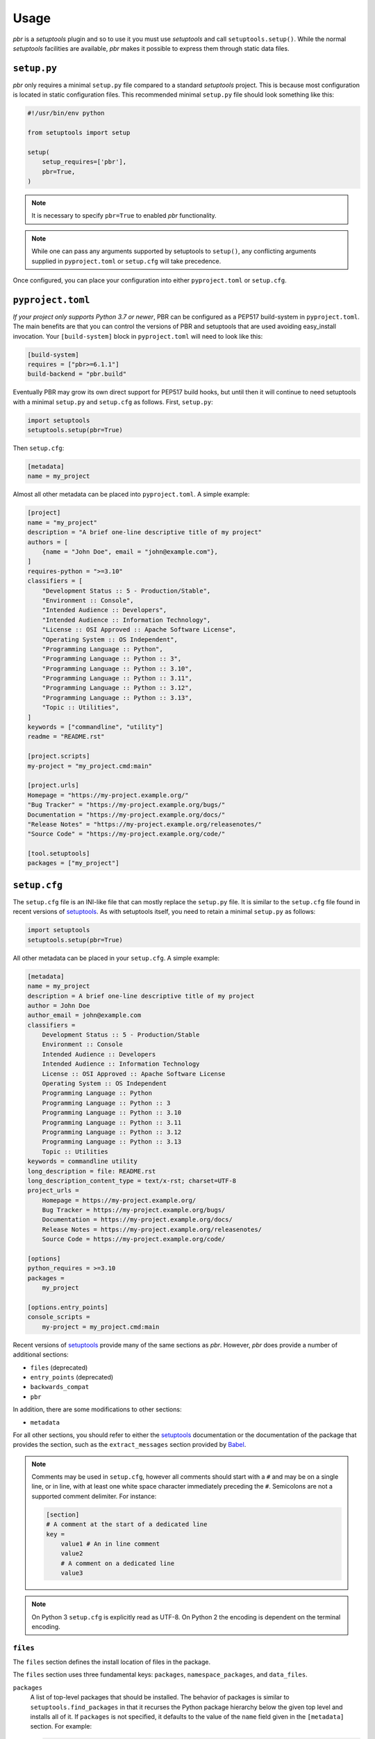 =======
 Usage
=======

*pbr* is a *setuptools* plugin and so to use it you must use *setuptools* and
call ``setuptools.setup()``. While the normal *setuptools* facilities are
available, *pbr* makes it possible to express them through static data files.

.. _setup_py:

``setup.py``
------------

*pbr* only requires a minimal ``setup.py`` file compared to a standard
*setuptools* project. This is because most configuration is located in static
configuration files. This recommended minimal ``setup.py`` file should look
something like this:

.. code-block:: python

    #!/usr/bin/env python

    from setuptools import setup

    setup(
        setup_requires=['pbr'],
        pbr=True,
    )

.. note::

   It is necessary to specify ``pbr=True`` to enabled *pbr* functionality.

.. note::

   While one can pass any arguments supported by setuptools to ``setup()``,
   any conflicting arguments supplied in ``pyproject.toml`` or ``setup.cfg``
   will take precedence.

Once configured, you can place your configuration into either
``pyproject.toml`` or ``setup.cfg``.

``pyproject.toml``
------------------

*If your project only supports Python 3.7 or newer*, PBR can be configured as a
PEP517 build-system in ``pyproject.toml``. The main benefits are that you can
control the versions of PBR and setuptools that are used avoiding easy_install
invocation. Your ``[build-system]`` block in ``pyproject.toml`` will need to
look like this:

.. code-block:: toml

    [build-system]
    requires = ["pbr>=6.1.1"]
    build-backend = "pbr.build"

Eventually PBR may grow its own direct support for PEP517 build hooks, but
until then it will continue to need setuptools with a minimal ``setup.py`` and
``setup.cfg`` as follows. First, ``setup.py``:

.. code-block:: python

    import setuptools
    setuptools.setup(pbr=True)

Then ``setup.cfg``:

.. code-block:: ini

    [metadata]
    name = my_project

Almost all other metadata can be placed into ``pyproject.toml``. A simple example:

.. code-block:: toml

    [project]
    name = "my_project"
    description = "A brief one-line descriptive title of my project"
    authors = [
        {name = "John Doe", email = "john@example.com"},
    ]
    requires-python = ">=3.10"
    classifiers = [
        "Development Status :: 5 - Production/Stable",
        "Environment :: Console",
        "Intended Audience :: Developers",
        "Intended Audience :: Information Technology",
        "License :: OSI Approved :: Apache Software License",
        "Operating System :: OS Independent",
        "Programming Language :: Python",
        "Programming Language :: Python :: 3",
        "Programming Language :: Python :: 3.10",
        "Programming Language :: Python :: 3.11",
        "Programming Language :: Python :: 3.12",
        "Programming Language :: Python :: 3.13",
        "Topic :: Utilities",
    ]
    keywords = ["commandline", "utility"]
    readme = "README.rst"

    [project.scripts]
    my-project = "my_project.cmd:main"

    [project.urls]
    Homepage = "https://my-project.example.org/"
    "Bug Tracker" = "https://my-project.example.org/bugs/"
    Documentation = "https://my-project.example.org/docs/"
    "Release Notes" = "https://my-project.example.org/releasenotes/"
    "Source Code" = "https://my-project.example.org/code/"

    [tool.setuptools]
    packages = ["my_project"]

.. _setup_cfg:

``setup.cfg``
-------------

The ``setup.cfg`` file is an INI-like file that can mostly replace the
``setup.py`` file. It is similar to the ``setup.cfg`` file found in recent
versions of `setuptools`__. As with setuptools itself, you need to retain a
minimal ``setup.py`` as follows:

.. code-block:: python

    import setuptools
    setuptools.setup(pbr=True)

All other metadata can be placed in your ``setup.cfg``. A simple example:

.. code-block:: ini

    [metadata]
    name = my_project
    description = A brief one-line descriptive title of my project
    author = John Doe
    author_email = john@example.com
    classifiers =
        Development Status :: 5 - Production/Stable
        Environment :: Console
        Intended Audience :: Developers
        Intended Audience :: Information Technology
        License :: OSI Approved :: Apache Software License
        Operating System :: OS Independent
        Programming Language :: Python
        Programming Language :: Python :: 3
        Programming Language :: Python :: 3.10
        Programming Language :: Python :: 3.11
        Programming Language :: Python :: 3.12
        Programming Language :: Python :: 3.13
        Topic :: Utilities
    keywords = commandline utility
    long_description = file: README.rst
    long_description_content_type = text/x-rst; charset=UTF-8
    project_urls =
        Homepage = https://my-project.example.org/
        Bug Tracker = https://my-project.example.org/bugs/
        Documentation = https://my-project.example.org/docs/
        Release Notes = https://my-project.example.org/releasenotes/
        Source Code = https://my-project.example.org/code/

    [options]
    python_requires = >=3.10
    packages =
        my_project

    [options.entry_points]
    console_scripts =
        my-project = my_project.cmd:main

Recent versions of `setuptools`_ provide many of the same sections as *pbr*.
However, *pbr* does provide a number of additional sections:

- ``files`` (deprecated)
- ``entry_points`` (deprecated)
- ``backwards_compat``
- ``pbr``

In addition, there are some modifications to other sections:

- ``metadata``

For all other sections, you should refer to either the `setuptools`_
documentation or the documentation of the package that provides the section,
such as the ``extract_messages`` section provided by Babel__.

.. note::

   Comments may be used in ``setup.cfg``, however all comments should start
   with a ``#`` and may be on a single line, or in line, with at least one
   white space character immediately preceding the ``#``. Semicolons are not a
   supported comment delimiter. For instance:

   .. code-block:: ini

       [section]
       # A comment at the start of a dedicated line
       key =
           value1 # An in line comment
           value2
           # A comment on a dedicated line
           value3

.. note::

   On Python 3 ``setup.cfg`` is explicitly read as UTF-8.  On Python 2 the
   encoding is dependent on the terminal encoding.

__ http://setuptools.readthedocs.io/en/latest/setuptools.html#configuring-setup-using-setup-cfg-files
__ http://babel.pocoo.org/en/latest/setup.html

``files``
~~~~~~~~~

The ``files`` section defines the install location of files in the package.

.. deprecated:: 7.0.0

    `setuptools v30.3.0`__ introduced built-in support for configuring the
    below information via the ``[options]`` section in ``setup.cfg``, while
    `setuptools v68.1.0`__ adds support for doing this via ``pyproject.toml``
    using the ``[tool.setuptools]`` section. For example, given the following
    ``setup.cfg`` configuration:

    .. code-block:: ini

        [files]
        packages =
            foo
        namespace_packages =
            fooext
        data_files =
            etc/foo = etc/foo/*
            etc/foo-api =
                etc/api-paste.ini
            etc/init.d = foo.init

    You can represent this in ``setup.cfg`` like so:

    .. code-block:: ini

        [options]
        packages =
            foo
        namespace_packages =
            fooext

        [options.data_files]
        etc/foo = etc/foo/*
        etc/foo-api =
            etc/api-paste.ini
        etc/init.d = foo.init

    Neither namespace packages nor non-package data files are supported in
    ``pyproject.toml`` format so only ``[files] packages`` can be migrated in
    this example:

    .. code-block:: toml

        [tool.setuptools]
        packages = ["foo"]

    For more information, refer to the `Configuring setuptools using setup.cfg
    files`__, `Package Discovery and Namespace Packages`__ and `Data Files
    Support`__ documents in the setuptools docs.

    .. __: https://pypi.org/project/setuptools/30.3.0/
    .. __: https://pypi.org/project/setuptools/68.1.0/
    .. __: https://setuptools.pypa.io/en/latest/userguide/declarative_config.html
    .. __: https://setuptools.pypa.io/en/latest/userguide/package_discovery.html
    .. __: https://setuptools.pypa.io/en/latest/userguide/datafiles.html

The ``files`` section uses three fundamental keys: ``packages``,
``namespace_packages``, and ``data_files``.

``packages``
  A list of top-level packages that should be installed. The behavior of
  packages is similar to ``setuptools.find_packages`` in that it recurses the
  Python package hierarchy below the given top level and installs all of it. If
  ``packages`` is not specified, it defaults to the value of the ``name`` field
  given in the ``[metadata]`` section. For example:

  .. code-block:: ini

      [files]
      packages =
          pbr

``namespace_packages``
  Similar to ``packages``, but is a list of packages that provide namespace
  packages. For example:

  .. code-block:: ini

      [files]
      namespace_packages =
          pbrext

``data_files``
  A list of files to be installed. The format is an indented block that
  contains key value pairs which specify target directory and source file to
  install there. More than one source file for a directory may be indicated
  with a further indented list. Source files are stripped of leading
  directories. Additionally, *pbr* supports a simple file globbing syntax for
  installing entire directory structures. For example:

  .. code-block:: ini

      [files]
      data_files =
          etc/pbr = etc/pbr/*
          etc/neutron =
              etc/api-paste.ini
              etc/dhcp-agent.ini
          etc/init.d = neutron.init

  This will result in ``/etc/neutron`` containing ``api-paste.ini`` and
  ``dhcp-agent.ini``, both of which *pbr* will expect to find in the ``etc``
  directory in the root of the source tree. Additionally, ``neutron.init`` from
  that directory will be installed in ``/etc/init.d``. All of the files and
  directories located under ``etc/pbr`` in the source tree will be installed
  into ``/etc/pbr``.

  Note that this behavior is relative to the effective root of the environment
  into which the packages are installed, so depending on available permissions
  this could be the actual system-wide ``/etc`` directory or just a top-level
  ``etc`` subdirectory of a *virtualenv*.

``entry_points``
~~~~~~~~~~~~~~~~

The ``entry_points`` section defines entry points for generated console scripts
and Python libraries.

.. deprecated:: 7.0.0

    `setuptools v30.3.0`__ introduced built-in support for configuring the
    below information via the ``[options.entry_points]`` section in
    ``setup.cfg``, while `setuptools v68.1.0`__ adds support for doing this via
    ``pyproject.toml`` using the ``[project.scripts]`` section. For example,
    given the following ``setup.cfg`` configuration:

    .. code-block:: ini

        [entry_points]
        console_scripts =
            pbr = pbr.cmd:main
        pbr.config.drivers =
            plain = pbr.cfg.driver:Plain
            fancy = pbr.cfg.driver:Fancy

    You can represent this in ``setup.cfg`` like so:

    .. code-block:: ini

        [options.entry_points]
        console_scripts =
            pbr = pbr.cmd:main
        pbr.config.drivers =
            plain = pbr.cfg.driver:Plain
            fancy = pbr.cfg.driver:Fancy

    Or in ``pyproject.toml`` like so:

    .. code-block:: toml

        [project.scripts]
        pbr = "pbr.cmd:main"

        [project.entry-points."pbr.config.drivers"]
        plain = "pbr.cfg.driver:Plain"
        fancy = "pbr.cfg.driver:Fancy"

    For more information, refer to the `Entry Points`__ document in the
    setuptools docs.

    .. __: https://pypi.org/project/setuptools/30.3.0/
    .. __: https://pypi.org/project/setuptools/68.1.0/
    .. __: https://setuptools.pypa.io/en/latest/userguide/entry_point.html

The general syntax of specifying entry points is a top level name indicating
the entry point group name, followed by one or more key value pairs naming the
entry point to be installed. For example:

.. code-block:: ini

    [entry_points]
    console_scripts =
        pbr = pbr.cmd:main
    pbr.config.drivers =
        plain = pbr.cfg.driver:Plain
        fancy = pbr.cfg.driver:Fancy

Will cause a console script called *pbr* to be installed that executes the
``main`` function found in ``pbr.cmd``. Additionally, two entry points will be
installed for ``pbr.config.drivers``, one called ``plain`` which maps to the
``Plain`` class in ``pbr.cfg.driver`` and one called ``fancy`` which maps to
the ``Fancy`` class in ``pbr.cfg.driver``.

``backwards_compat``
~~~~~~~~~~~~~~~~~~~~~

.. todo:: Describe this section

.. _pbr-setup-cfg:

``pbr``
~~~~~~~

The ``pbr`` section controls *pbr*-specific options and behaviours.

``skip_git_sdist``
  If enabled, *pbr* will not generate a manifest file from *git* commits. If
  this is enabled, you may need to define your own `manifest template`__.

  This can also be configured using the ``SKIP_GIT_SDIST`` environment
  variable, as described :ref:`here <packaging-tarballs>`.

  __ https://packaging.python.org/tutorials/distributing-packages/#manifest-in

``skip_changelog``
  If enabled, *pbr* will not generated a ``ChangeLog`` file from *git* commits.

  This can also be configured using the ``SKIP_WRITE_GIT_CHANGELOG``
  environment variable, as described :ref:`here <packaging-authors-changelog>`

``skip_authors``
  If enabled, *pbr* will not generate an ``AUTHORS`` file from *git* commits.

  This can also be configured using the ``SKIP_GENERATE_AUTHORS`` environment
  variable, as described :ref:`here <packaging-authors-changelog>`

``skip_reno``
  If enabled, *pbr* will not generate a ``RELEASENOTES.txt`` file if `reno`_ is
  present and configured.

  This can also be configured using the ``SKIP_GENERATE_RENO`` environment
  variable, as described :ref:`here <packaging-releasenotes>`.

.. versionchanged:: 6.0

   The ``autodoc_tree_index_modules``, ``autodoc_tree_excludes``,
   ``autodoc_index_modules``, ``autodoc_exclude_modules`` and ``api_doc_dir``
   settings are all removed.

.. versionchanged:: 4.2

   The ``autodoc_tree_index_modules``, ``autodoc_tree_excludes``,
   ``autodoc_index_modules``, ``autodoc_exclude_modules`` and ``api_doc_dir``
   settings are all deprecated.

.. versionchanged:: 2.0

   The ``pbr`` section used to take a ``warnerrors`` option that would enable
   the ``-W`` (Turn warnings into errors.) option when building Sphinx. This
   feature was broken in 1.10 and was removed in pbr 2.0 in favour of the
   ``[build_sphinx] warning-is-error`` provided in Sphinx 1.5+.

``metadata``
~~~~~~~~~~~~

.. todo:: Describe this section

.. _build_sphinx-setup-cfg:

``build_sphinx``
~~~~~~~~~~~~~~~~

.. versionchanged:: 3.0

   The ``build_sphinx`` plugin used to default to building both HTML and man
   page output. This is no longer the case, and you should explicitly set
   ``builders`` to ``html man`` if you wish to retain this behavior.

.. deprecated:: 4.2

   This feature has been superseded by the `sphinxcontrib-apidoc`_ (for
   generation of API documentation) and :ref:`pbr.sphinxext` (for configuration
   of versioning via package metadata) extensions. It has been removed in
   version 6.0.

Requirements
------------

Requirements files are used in place of the ``install_requires`` and
``extras_require`` attributes. Requirement files should be given one of the
below names. This order is also the order that the requirements are tried in:

* ``requirements.txt``
* ``tools/pip-requires``

Only the first file found is used to install the list of packages it contains.

.. versionchanged:: 5.0

   Previously you could specify requirements for a given major version of
   Python using requirements files with a ``-pyN`` suffix. This was deprecated
   in 4.0 and removed in 5.0 in favour of environment markers.

.. _extra-requirements:

Extra requirements
~~~~~~~~~~~~~~~~~~

Groups of optional dependencies, or `"extra" requirements`__, can be described
in your ``setup.cfg``, rather than needing to be added to ``setup.py``. An
example (which also demonstrates the use of environment markers) is shown
below.

__ https://www.python.org/dev/peps/pep-0426/#extras-optional-dependencies

Environment markers
~~~~~~~~~~~~~~~~~~~

Environment markers are `conditional dependencies`__ which can be added to the
requirements (or to a group of extra requirements) automatically, depending on
the environment the installer is running in. They can be added to requirements
in the requirements file, or to extras defined in ``setup.cfg``, but the format
is slightly different for each.

For ``requirements.txt``::

    argparse; python_version=='2.6'

This will result in the package depending on ``argparse`` only if it's being
installed into Python 2.6.

For extras specified in ``setup.cfg``, add an ``extras`` section. For instance,
to create two groups of extra requirements with additional constraints on the
environment, you can use:

.. code-block:: ini

    [extras]
    security =
        aleph
        bet:python_version=='3.2'
        gimel:python_version=='2.7'
    testing =
        quux:python_version=='2.7'

__ https://www.python.org/dev/peps/pep-0426/#environment-markers


Sphinx ``conf.py``
------------------

As described in :doc:`/user/features`, *pbr* provides a Sphinx extension to
automatically configure the version numbers for your documentation using *pbr*
metadata.

To enable this extension, you must add it to the list of extensions in
your ``conf.py`` file:

.. code-block:: python

    extensions = [
        'pbr.sphinxext',
        # ... other extensions
    ]

You should also unset/remove the ``version`` and ``release`` attributes from
this file.

.. _setuptools: http://www.sphinx-doc.org/en/stable/setuptools.html
.. _sphinxcontrib-apidoc: https://pypi.org/project/sphinxcontrib-apidoc/
.. _reno: https://docs.openstack.org/reno/latest/
